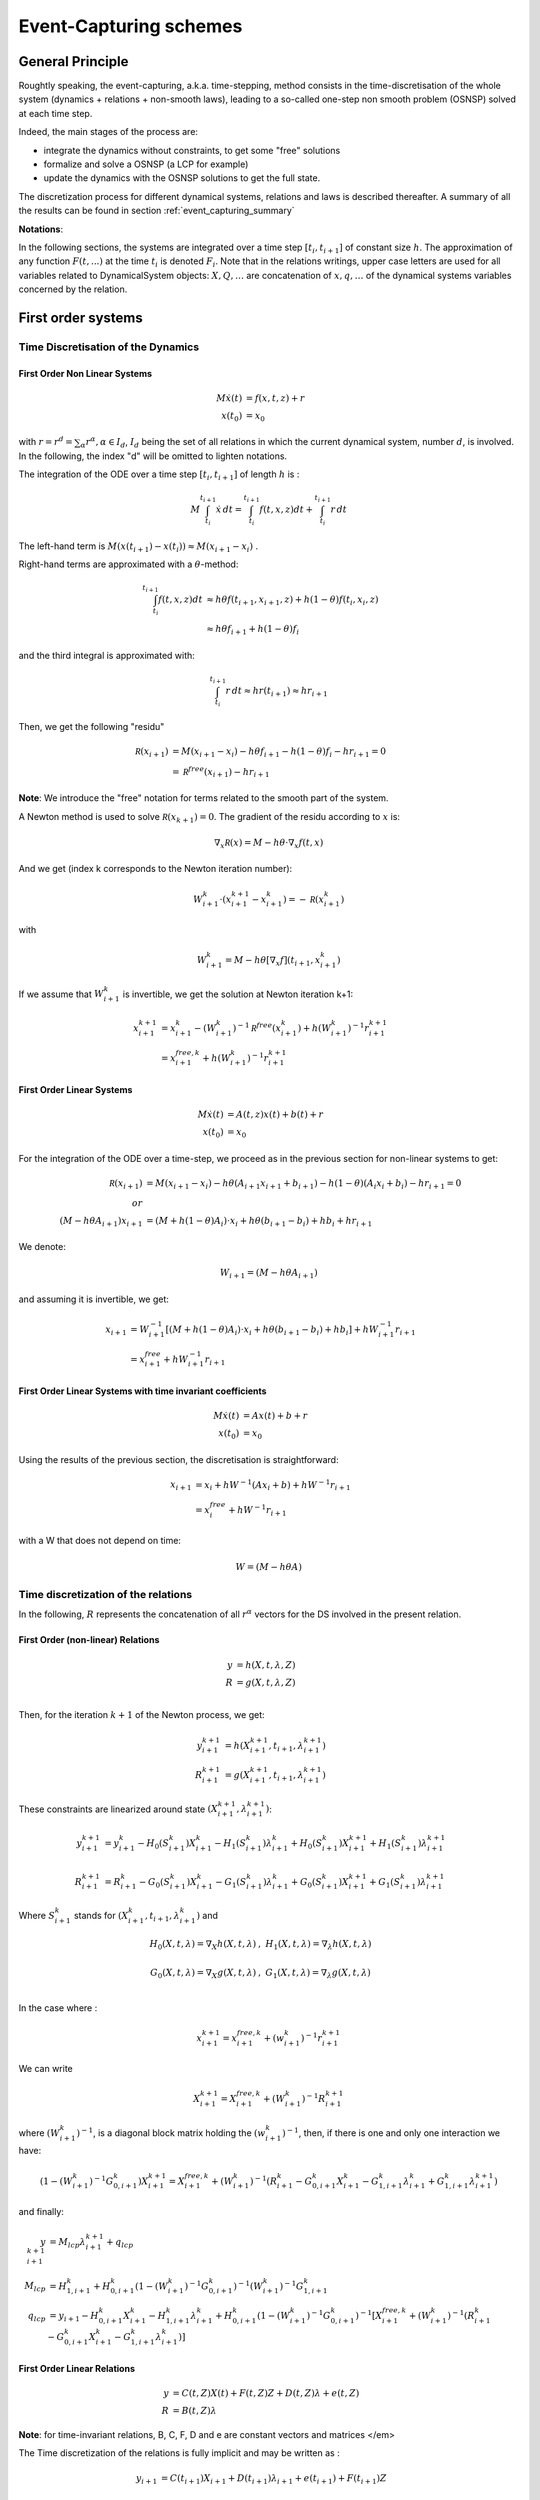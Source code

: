 .. _event_capturing:

Event-Capturing schemes
=======================

General Principle
-----------------

Roughtly speaking, the event-capturing, a.k.a. time-stepping, method consists in the time-discretisation of the whole system (dynamics + relations + non-smooth laws), 
leading to a so-called one-step non smooth problem (OSNSP) solved at each time step.

Indeed, the main stages of the process are:

* integrate the dynamics without constraints, to get some "free" solutions
* formalize and solve a OSNSP (a LCP for example)
* update the dynamics with the OSNSP solutions to get the full state.

The discretization process for different dynamical systems, relations and laws is described thereafter.
A summary of all the results can be found in section :ref:`event_capturing_summary`

**Notations**:

In the following sections, the systems are integrated over a time step :math:`[t_i,t_{i+1}]` of constant size :math:`h`.
The approximation of any function :math:`F(t,...)` at the time :math:`t_i` is denoted :math:`F_i`.
Note that in the relations writings, upper case letters are used for all variables related to DynamicalSystem objects:
:math:`X , Q, \ldots` are concatenation of :math:`x, q,\ldots` of the dynamical systems variables concerned by the relation.

First order systems
-------------------

Time Discretisation of the Dynamics
^^^^^^^^^^^^^^^^^^^^^^^^^^^^^^^^^^^

First Order Non Linear Systems
""""""""""""""""""""""""""""""

.. math::
   
   M\dot x(t) &= f(x,t,z) + r   \\
   x(t_0) &= x_0

with :math:`r = r^d = \sum_{\alpha} r^{\alpha}, \alpha \in I_d`, :math:`I_d` being the set of all relations in which the current dynamical system, number :math:`d`, is involved. 
In the following, the index "d" will be omitted to lighten notations.

The integration of the ODE over a time step :math:`[t_i,t_{i+1}]`  of length :math:`h`  is :

.. math::
   
   M\int_{t_i}^{t_{i+1}}\dot x\,dt = \int_{t_i}^{t_{i+1}} f(t,x,z)dt + \int_{t_i}^{t_{i+1}}r\,dt   

The left-hand term is :math:`M(x(t_{i+1})-x(t_i)) \approx M(x_{i+1} - x_i)` .

Right-hand terms are approximated with a :math:`\theta`-method:

.. math::

   \int_{t_i}^{t_{i+1}} f(t,x,z)dt &\approx h \theta f(t_{i+1},x_{i+1},z) + h (1-\theta) f(t_i,x_i,z) \\
   &\approx h \theta f_{i+1} + h (1-\theta) f_i

and the third integral is approximated with:

.. math::

   \int_{t_i}^{t_{i+1}}r\,dt \approx h r(t_{i+1}) \approx hr_{i+1}

Then, we get the following "residu"

.. math::
   
   \mathcal R(x_{i+1}) &= M(x_{i+1}-x_i) - h \theta f_{i+1} - h (1-\theta) f_{i} - hr_{i+1} = 0 \\
	     &= \mathcal R^{free}(x_{i+1}) - hr_{i+1}

**Note**: We introduce the "free" notation for terms related to the smooth part of the system.

A Newton method is used to solve :math:`\mathcal R(x_{k+1}) = 0`. The gradient of the residu according to :math:`x` is:

.. math::

   \nabla_{x}\mathcal R(x) = M - h \theta\cdot\nabla_{x}f(t,x)

And we get (index k corresponds to the Newton iteration number):

.. math::

   W_{i+1}^k\cdot (x_{i+1}^{k+1} - x_{i+1}^k) = - \mathcal R(x_{i+1}^k)

with

.. math::
   
   W_{i+1}^k = M - h \theta\left[\nabla_{x}f\right](t_{i+1},x_{i+1}^k)

If we assume that :math:`W_{i+1}^k` is invertible, we get the solution at Newton iteration k+1:

.. math::
   
   x_{i+1}^{k+1} &= x_{i+1}^k - (W_{i+1}^k)^{-1}\mathcal R^{free}(x_{i+1}^{k}) + h(W_{i+1}^k)^{-1}r_{i+1}^{k+1} \\
	      &= x^{free,k}_{i+1} + h(W_{i+1}^k)^{-1}r_{i+1}^{k+1}

First Order Linear Systems
""""""""""""""""""""""""""

.. math::

   M\dot x(t) &= A(t,z)x(t) + b(t) + r   \\
   x(t_0) &= x_0

For the integration of the ODE over a time-step, we proceed as in the previous section for non-linear systems to get:

.. math::

   \mathcal R(x_{i+1}) &= M(x_{i+1}-x_i) - h \theta(A_{i+1}x_{i+1} + b_{i+1})- h (1-\theta)(A_{i}x_i + b_i) -  hr_{i+1} = 0 \\
   or \\
   (M - h\theta A_{i+1}) x_{i+1} &= (M + h (1-\theta)A_{i})\cdot x_i + h\theta(b_{i+1}-b_i) + hb_i +  hr_{i+1}  

We denote:

.. math::

   W_{i+1} =  (M - h\theta A_{i+1})

and assuming it is invertible, we get:

.. math::

   x_{i+1} &= W_{i+1}^{-1}\left[(M + h (1-\theta)A_{i})\cdot x_i + h\theta(b_{i+1}-b_i) + hb_i\right] +  hW_{i+1}^{-1}r_{i+1}  \\
   &= x^{free}_{i+1}  +  hW_{i+1}^{-1}r_{i+1} 

First Order Linear Systems with time invariant coefficients
"""""""""""""""""""""""""""""""""""""""""""""""""""""""""""

.. math::

   M\dot x(t) &= Ax(t) + b + r   \\
   x(t_0) &= x_0

Using the results of the previous section, the discretisation is straightforward:

.. math::
   
   x_{i+1} &= x_i + h W^{-1}(A x_i + b) +  hW^{-1}r_{i+1} \\
   &= x^{free}_{i}  +  hW^{-1}r_{i+1} 

with a W that does not depend on time:

.. math::

   W =  (M - h\theta A)

Time discretization of the relations
^^^^^^^^^^^^^^^^^^^^^^^^^^^^^^^^^^^^

In the following, :math:`R` represents the concatenation of all :math:`r^{\alpha}` vectors for the DS involved in the present relation.

First Order (non-linear) Relations
""""""""""""""""""""""""""""""""""

.. math::

   y &= h(X,t,\lambda,Z)\\
   R &= g(X,t,\lambda,Z)\\

Then, for the iteration :math:`k+1` of the Newton process, we get:

.. math::
   
   y_{i+1}^{k+1} &= h(X_{i+1}^{k+1},t_{i+1},\lambda_{i+1}^{k+1})\\
   R_{i+1}^{k+1} &= g(X_{i+1}^{k+1},t_{i+1},\lambda_{i+1}^{k+1})

These constraints are linearized around state :math:`(X_{i+1}^{k+1},\lambda_{i+1}^{k+1})`:

.. math::

   y_{i+1}^{k+1} &= y_{i+1}^k - H_0(S_{i+1}^k)X_{i+1}^{k} - H_1(S_{i+1}^k)\lambda_{i+1}^{k} + H_0(S_{i+1}^k)X_{i+1}^{k+1} + H_1(S_{i+1}^k)\lambda_{i+1}^{k+1}  \\
   \\
   R_{i+1}^{k+1} &= R_{i+1}^k - G_0(S_{i+1}^k)X_{i+1}^{k} - G_1(S_{i+1}^k)\lambda_{i+1}^{k} + G_0(S_{i+1}^k)X_{i+1}^{k+1} + G_1(S_{i+1}^k)\lambda_{i+1}^{k+1} 

Where :math:`S_{i+1}^k` stands for :math:`(X_{i+1}^{k},t_{i+1},\lambda_{i+1}^{k})` and

.. math::

   H_0(X,t,\lambda)=\nabla_X h(X,t,\lambda)&, \ \  H_1(X,t,\lambda)=\nabla_{\lambda} h(X,t,\lambda) \\
   &\\
   G_0(X,t,\lambda)=\nabla_X g(X,t,\lambda)&, \ \  G_1(X,t,\lambda)=\nabla_{\lambda} g(X,t,\lambda) \\

In the case where :

.. math::

   x_{i+1}^{k+1} = x^{free,k}_{i+1} + (w_{i+1}^k)^{-1}r_{i+1}^{k+1}

We can write

.. math::

   X_{i+1}^{k+1} = X^{free,k}_{i+1} + (W_{i+1}^k)^{-1}R_{i+1}^{k+1}

where :math:`(W_{i+1}^k)^{-1}`, is a diagonal block matrix holding the :math:`(w_{i+1}^k)^{-1}`,
then, if there is one and only one interaction we have:

.. math::

   (1-(W_{i+1}^k)^{-1}G_{0,i+1}^k) X_{i+1}^{k+1} = X_{i+1}^{free,k} + (W_{i+1}^k)^{-1} (R_{i+1}^k - G_{0,i+1}^k X_{i+1}^k - G_{1,i+1}^k \lambda_{i+1}^k + G_{1,i+1}^k \lambda_{i+1}^{k+1})

and finally: 

.. math::
   
   y_{i+1}^{k+1} &= M_{lcp}\lambda_{i+1}^{k+1} + q_{lcp} \\
   M_{lcp} &= H_{1,i+1}^k + H_{0,i+1}^k (1-(W_{i+1}^k)^{-1} G_{0,i+1}^k)^{-1} (W_{i+1}^k)^{-1} G_{1,i+1}^k \\
   q_{lcp} &= y_{i+1} -H_{0,i+1}^k X_{i+1}^k - H_{1,i+1}^k \lambda_{i+1}^k + H_{0,i+1}^k (1-(W_{i+1}^k)^{-1} G_{0,i+1}^k)^{-1}
   [X_{i+1}^{free,k} + (W_{i+1}^k)^{-1} (R_{i+1}^k - G_{0,i+1}^k X_{i+1}^k - G_{1,i+1}^k \lambda_{i+1}^k)]

First Order Linear Relations
""""""""""""""""""""""""""""

.. math::

 y &= C(t,Z)X(t) + F(t,Z)Z + D(t,Z)\lambda + e(t,Z) \\
 R &= B(t,Z) \lambda

**Note**: for time-invariant relations, B, C, F, D and e are constant vectors and matrices </em>

The Time discretization of the relations is fully implicit and may be written as :

.. math::

   y_{i+1} &= C(t_{i+1})X_{i+1} + D(t_{i+1})\lambda_{i+1} + e(t_{i+1}) + F(t_{i+1})Z \\	
   \\
   R_{i+1} &= B(t_{i+1})\lambda_{i+1}

Discretisation of the non-smooth law
^^^^^^^^^^^^^^^^^^^^^^^^^^^^^^^^^^^^

Complementarity Condition
"""""""""""""""""""""""""

The complementarity condition reads:

.. math::

   0 \leq y \, &\perp \, \lambda \geq 0 

and the discretisation is straightforward:

.. math::

   0 \leq y_{i+1} \, &\perp \, \lambda_{i+1} \geq 0 

Lagrangian systems
------------------

Time Discretisation of the Dynamics
^^^^^^^^^^^^^^^^^^^^^^^^^^^^^^^^^^^

Lagrangian (second order) Non Linear Systems
""""""""""""""""""""""""""""""""""""""""""""

We provide in the following sections a time discretization method of the Lagrangian dynamical systems, consistent with the non smooth character of the solution.

.. math::
   
   M(q(t),z) dv &= f_L(t,v^+(t), q(t), z)dt + dr \\
   v^+(t) &= \dot q^+(t) \\
   q(t_0) &= q_0 \\
   \dot q(t_0^-) &= v_0 

with 

.. math::

   q(t) = q_0 + \int_{t_0}^t v^+(t)dt

*Remark*: recall that :math:`v^+(t)` means :math:`v(t^+)` ie right limit of :math:`v` in t.

Left hand side is discretised by assuming that:

.. math::

   \int_{t_i}^{t_{i+1}} M(q(t),z)dv \approx M(q*,z)(v_{i+1}-v_{i}) 

As for first order non-linear systems, we use a :math:`\theta`-method to integrate the other terms, and obtain:

.. math::

   \int_{t_i}^{t_{i+1}} f_L(t, v^+(t), q(t), z) dt \approx  h\theta f_L(t_{i+1}, v_{i+1}, q_{i+1}, z) + h(1-\theta) f_L(t_{i}, v_{i}, q_{i}, z)

and for the last term, we set a new variable :math:`p_{i+1}` such that:

.. math::
   
   \int_{t_i}^{t_{i+1}} dr \approx p_{i+1}

Finally the full system discretisation results in:

.. math::
   
   \mathcal R(v_{i+1}, q_{i+1}) &= M(q*,z)(v_{i+1}-v_{i}) - h\theta {f_L}_{i+1} - h(1-\theta) {f_L}_{i} - p_{i+1} = 0 \\	
   &= \mathcal R^{free}(v_{i+1},q_{i+1}) - p_{i+1} 

The "free" notation still stands for terms related to the smooth part of the system. 
The displacement is integrated through the velocity with :

.. math::
   
   q_{i+1} &\approx q_i + h\theta v_{i+1} + h(1 - \theta)v_{i}

Substituing this into the residu leads to a function depending only on :math:`v_{i+1}`, since state "i" and "k" are supposed to be known.

A Newton method will be applied to solve :math:`\mathcal R(v_{i+1}) = 0`.

That requires to compute the gradient of the residu;
assuming that the mass matrix evolves slowly with the configuration in a single time step, we get:

.. math::

   \nabla_{v_{i+1}}\left[M(q*,z)(v_{i+1}-v_{i})\right] \approx M(q^{*},z)

and denoting:

.. math::

   C_t(t,v,q)=-\left[\frac{\partial{f_L(t,v,q)}}{\partial{v}}\right] \\
   \\
   K_t(t,v,q)=-\left[\frac{\partial{f_L(t,v,q)}}{\partial{q}}\right]

we get (index k corresponds to the Newton iteration number):

.. math::

   W(t_{i+1}^k,v_{i+1}^k,q_{i+1}^k)\cdot (v_{i+1}^{k+1}-v_{i+1}^k) = - \mathcal R(v_{i+1}^k)

with

.. math::

   W(t,v,q) = M(q*,z) + h\theta C_t(t,v,q) + h^2\theta^2 K_t(t,v,q)

As an approximation for :math:`q^*`, we choose:

.. math::

   q^* &\approx (1-\gamma) q_i  + \gamma q_{i+1}^k \\
   &\approx q_i + h\gamma\left[ (1-\theta) v_i + \theta v_{i+1}^k\right]

with :math:`\gamma \in \left[0,1\right]`.
Moreover, if :math:`M` is evaluated at the first step of the Newton iteration, with :math:`v_{i+1}^0 = v_i`, we get:

.. math::

   M(q^*) \approx M(q_i + h\gamma v_i)

Finally, if :math:`W` is invertible, the solution at iteration k+1 is given by, 

.. math::
   
   v_{i+1}^{k+1} &= v_{i+1}^k - (W_{i+1}^k)^{-1} \mathcal R^{free}(v_{i+1}^k) + (W_{i+1}^k)^{-1} p_{i+1}^{k+1} \\
   &= v^{free,k}_{i+1} + (W_{i+1}^k)^{-1} p_{i+1}^{k+1}

Lagrangian (second order) Linear Systems with Time Invariant coefficients
"""""""""""""""""""""""""""""""""""""""""""""""""""""""""""""""""""""""""

.. math::

   M dv + Cv^+(t) + K q(t) &= F_{ext}(t,z) + p \\
   q(t_0) &= q0 \\
   \dot q(t_0^-) &= v_0 

Proceeding in the same way as in the previous section, with :math:`M` constant and :math:`f_L(t,v^+(t), q(t), z) = F_{ext}(t) - Cv^+(t) - Kq(t)`, integration is straightforward:

.. math::

   \mathcal R(v_{i+1}, q_{i+1}) &= M(v_{i+1}-v_{i}) - h\theta\left[ F_{ext}(t_{i+1}) - Cv_{i+1} - K q_{i+1}\right] - h(1-\theta)\left[ F_{ext}(t_{i}) - Cv_{i} - K q_{i}\right]  - p_{i+1} = 0  

Using the displacement integration through the velocity,


.. math::

   q_{i+1} = q_{i} +  h\left[\theta v_{i+1}+(1-\theta) v_{i}  \right]\\

we get:

.. math::
   
   W(v_{i+1}-v_{i}) &= (- hC - h^2\theta  K )v_{i} - h K q_{i} +  h\left[\theta  F_{ext}(t_{i+1})+(1-\theta)  F_{ext}(t_{i})  \right] + p_{i+1} 

with :math:`W` a constant matrix:

.. math::
   
   W = \left[M + h\theta C + h^2 \theta^2 K \right]

and if :math:`W` is invertible,

.. math::
   
   v_{i+1} &= v_{i} + W^{-1}\left[(- hC - h^2\theta  K )v_{i} - h K q_{i}+  h\theta  F_{ext}(t_{i+1})+h(1-\theta)  F_{ext}(t_{i}) \right] + W^{-1} p_{i+1} \\
   &= v^{free}_i + W^{-1} p_{i+1} 

The free velocity :math:`v^{free}` correponds to the velocity of the system without any constraints.

Time discretization of the relations
^^^^^^^^^^^^^^^^^^^^^^^^^^^^^^^^^^^^

Lagrangian Scleronomous Relations
"""""""""""""""""""""""""""""""""

.. math::
   
   y &= h(Q,Z) \\
   \dot y &= G_0(Q,Z)V \\
   P &= G_0^t(Q,Z)\lambda  

with

.. math::

   G_0(Q) &= \nabla_Qh(Q) \\

From now on, to lighten the notations, the parameter :math:`Z` will omitted.

Considering the Newton process introduced above for Lagrangian non linear systems, the constraints write:

.. math::

   \dot y_{i+1}^{k+1} = G_0(Q_{i+1}^{k+1}))V_{i+1}^{k+1} \\
   P_{i+1}^{k+1} = G_0^t(Q_{i+1}^{k+1}))\lambda_{i+1}^{k+1}

To evaluate :math:`G_0` we still use the prediction :math:`Q^*` defined in the previous section:

.. math::

   Q^*( V_{i+1}^{k+1}) = Q_i + h\gamma \left[ (1-\theta) V_i + \theta  V_{i+1}^{k+1} \right]

Then we get:

.. math::

   \dot y_{i+1}^{k+1} = G_0(Q^*(V_{i+1}^{k+1}))V_{i+1}^{k+1} \\
   \\
   P_{i+1}^{k+1} = G_0^t(Q^*(V_{i+1}^{k+1}))\lambda_{i+1}^{k+1} 

These constraints are linearized around the point :math:`V_{i+1}^{k}` and we neglect the second order terms in the computation of the jacobians.
It leads to: 

.. math::

   \dot y_{i+1}^{k+1} = G_0(Q^*(V_{i+1}^k))V_{i+1}^{k+1} \\
   \\
   P_{i+1}^{k+1} = G_0^t(Q^*(V_{i+1}^k))\lambda_{i+1}^{k+1} 

As for the evaluation of the mass, the prediction of the position, :math:`Q^*` can be evaluated at the first iteration of the Newton process,

.. math::

   Q^*(V_{i+1}^0) =  Q_i + h\gamma V_i

Lagrangian Rheonomous Relations
"""""""""""""""""""""""""""""""

.. math::
   
   y &= h(Q,t) \\
   \dot y &= G_0(Q,t)V + G_1(Q,t) \\
   P &= G_0^t(Q,t)\lambda  \\
   with\\
   G_0(Q,t) &= \nabla_Qh(Q,t) \\
   G_1(Q,t) &= \frac{\partial{h(Q,t)}}{\partial{t}} \\

As for scleronomous relations, we get:

.. math::

   \dot y_{i+1}^{k+1} &= G_0(Q^*(V_{i+1}^k),t_{i+1})V_{i+1}^{k+1} +  G_1(Q^*(V_{i+1}^k, t_{i+1})) \\
   \\
   P_{i+1}^{k+1} &= G_0^t(Q^*(V_{i+1}^k),t_{i+1})\lambda_{i+1}^{k+1} 

Lagrangian Compliant Relations
""""""""""""""""""""""""""""""

.. math::

   y &= h(Q,\lambda(t)) \\
   \dot y &= G_0(Q,\lambda(t))V + G_1(Q,\lambda(t))\dot\lambda \\
   P &= G_0^t(Q,\lambda(t))\lambda
   with\\
   G_0(Q,\lambda(t)) &= \nabla_Qh(Q,\lambda(t)) \\
   G_1(Q,\lambda(t)) &= \nabla_\lambda h(Q,\lambda(t)) \\

Following the same process as in the paragraph above, it comes: 

.. math::
   
   \dot y_{i+1}^{k+1} &= G_0(Q^*(V_{i+1}^k),\lambda_{i+1}^k)V_{i+1}^{k+1} +  G_1(Q^*(V_{i+1}^k, \lambda_{i+1}^k))\lambda_{i+1}^{k+1} \\
   \\
   P_{i+1}^{k+1} &= G_0^t(Q^*(V_{i+1}^k),\lambda_{i+1}^k)\lambda_{i+1}^{k+1} 

Lagrangian Linear Relations
"""""""""""""""""""""""""""

.. math::

   y &= HQ + D\lambda + FZ + b \\
   \dot y &= HV + D\lambda \\
   P &= H^t\lambda  

The discretisation is straightforward:

.. math::

   \dot y_{i+1} &= HV_{i+1} + D\lambda_{i+1}
   \\
   P_{i+1} &= H^t\lambda_{i+1}

Time discretization of the Non Smooth laws
^^^^^^^^^^^^^^^^^^^^^^^^^^^^^^^^^^^^^^^^^^

A natural way of discretizing the unilateral constraint  leads to the following implicit discretization :

.. math::

   0 \leq y_{i+1} \perp  \lambda_{i+1}  \geq 0

In the Moreau's time--stepping, we use a reformulation of the unilateral constraints in terms of velocity:

.. math::

   If y(t) =0, \ then \ 0 \leq \dot y \perp  \lambda  \geq 0

which leads to the following discretisation :

.. math::

   If \ y^{p} \leq 0, \ then \ 0 \leq \dot y_{i+1} \perp  \lambda_{i+1}  \geq 0

where :math:`y^{p}` is a prediction of the position at time :math:`t_{i+1}`, for instance, :math:`y^{p} = y_{i} + \frac{h}{2}  \dot y_i`.

To introduce a Newton impact law, consider an equivalent velocity defined by

.. math::

   \dot y^{e}_{i+1} = \dot y_{i+1} + e \dot y_{i}

and apply the constraints directly on this velocity :

.. math::
   
   If \ y^{p} \leq 0, \ then \ 0 \leq \dot y^{e}_{i+1} \perp  \lambda_{i+1}  \geq 0

.. _event_capturing_summary:
   
Summary of the time discretized equations 
-----------------------------------------

First order systems
^^^^^^^^^^^^^^^^^^^

* Non Linear dynamics:

.. math::

   x_{i+1}^{k+1} &= x^{free,k}_{i+1} + h(W_{i+1}^k)^{-1}r_{i+1}^{k+1} \\
   W_{i+1}^k &= M - h \theta\cdot\nabla_{x}f(x_{i+1}^k,t_{i+1}) \\
   x^{free,k}_{i+1}  &= x_{i+1}^k - (W_{i+1}^k)^{-1}\mathcal R^{free}(x_{i+1}^{k}) \\
   \mathcal R^{free}(x_{i+1}^{k}) &= M(x_{i+1}^k-x_i) - h \theta f(x_{i+1}^k,t_{i+1}) - h (1-\theta) f(x_{i},t_i)

* Linear dynamics:

.. math::
   
   x_{i+1} &= x^{free}_{i+1}  +  hW_{i+1}^{-1}r_{i+1} \\
   W_{i+1} &= (M - h\theta A_{i+1}) \\
   x^{free}_{i+1} &= W_{i+1}^{-1}\left[(M + h (1-\theta)A_{i})\cdot x_i + h\theta(b_{i+1}-b_i) + hb_i\right]

* Linear dynamics with time-invariant coefficients:

.. math::

   x_{i+1} &= x^{free}_{i}  +  hW^{-1}r_{i+1} \\
   W &= (M - h\theta A) \\
   x^{free}_i &=  x_i + h W^{-1}(A x_i + b)

* Non Linear Relations

.. math::

   y_{i+1}^{k+1} &= y_{i+1}^k - H_0(S_{i+1}^k)X_{i+1}^{k} - H_1(S_{i+1}^k)\lambda_{i+1}^{k} + H_0(S_{i+1}^k)X_{i+1}^{k+1} + H_1(S_{i+1}^k)\lambda_{i+1}^{k+1}  \\
   \\
   R_{i+1}^{k+1} &= R_{i+1}^k - G_0(S_{i+1}^k)X_{i+1}^{k} - G_1(S_{i+1}^k)\lambda_{i+1}^{k} + G_0(S_{i+1}^k)X_{i+1}^{k+1} + G_1(S_{i+1}^k)\lambda_{i+1}^{k+1} \\
   \\
   S_{i+1}^k &\ for \ (X_{i+1}^{k},t_{i+1},\lambda_{i+1}^{k}) \\
   \\
   H_0(X,t,\lambda)&=\nabla_X h(X,t,\lambda), \  H_1(X,t,\lambda)=\nabla_{\lambda} h(X,t,\lambda) \\
   \\
   G_0(X,t,\lambda)&=\nabla_X g(X,t,\lambda), \  G_1(X,t,\lambda)=\nabla_{\lambda} g(X,t,\lambda) \\

* Linear Relations

.. math::
   
   y_{i+1} &= C(t_{i+1})X_{i+1} + D(t_{i+1})\lambda_{i+1} + e(t_{i+1}) + F(t_{i+1})Z \\	
   R_{i+1} &= B(t_{i+1})\lambda_{i+1}

Lagrangian second-order systems
^^^^^^^^^^^^^^^^^^^^^^^^^^^^^^^
   
* Non Linear Dynamics:

.. math::

   v_{i+1}^{k+1} &= v^{free,k}_{i+1} + (W_{i+1}^k)^{-1} p_{i+1}^{k+1} \\
   q_{i+1}^{k+1} &= q_i + h\theta v_{i+1}^{k+1} + h(1 - \theta)v_{i} \\
   v^{free,k}_{i+1} &= v_{i+1}^k - (W_{i+1}^k)^{-1} \mathcal R^{free}(v_{i+1}^k) \\
   \mathcal R^{free}(v_{i+1}^k) &= M(q*)(v_{i+1}^k-v_{i}) - h\theta f_L(t_{i+1},v_{i+1}^k,q_{i+1}^k) - h(1-\theta) f_L(t_i,v_i,q_i) \\
   W_{i+1}^k &= M(q*) + h\theta C_t(t_{i+1},v_{i+1}^k,q_{i+1}^k) + h^2\theta^2 K_t(t_{i+1},v_{i+1}^k,q_{i+1}^k) \\
   q^* &= q_i + h\gamma v_i \\
   C_t(t,v,q)&=-\left[\frac{\partial{f_L(t,v,q)}}{\partial{v}}\right] \\
   K_t(t,v,q)&=-\left[\frac{\partial{f_L(t,v,q)}}{\partial{q}}\right]

* Linear Dynamics with and Time--Invariant Coefficients

.. math::
   
   v_{i+1} &= v^{free}_i + W^{-1} p_{i+1} \\
   q_{i+1} &= q_{i} +  h\left[\theta v_{i+1}+(1-\theta) v_{i}  \right]\\
   v^{free}_i &= v_{i} + W^{-1}\left[(- hC - h^2\theta  K )v_{i} - h K q_{i}+  h\theta  F_{ext}(t_{i+1})+h(1-\theta)  F_{ext}(t_{i}) \right] \\
   W &=   \left[M + h\theta C + h^2 \theta^2 K \right]

* Lagrangian Scleronomous Relations

.. math::
     
   \dot y_{i+1}^{k+1} = G_0(Q^*(V_{i+1}^k))V_{i+1}^{k+1} \\
   P_{i+1}^{k+1} = G_0^t(Q^*(V_{i+1}^k))\lambda_{i+1}^{k+1} 

* Lagrangian Rheonomous Relations

.. math::
   
   \dot y_{i+1}^{k+1} &= G_0(Q^*(V_{i+1}^k),t_{i+1})V_{i+1}^{k+1} +  G_1(Q^*(V_{i+1}^k, t_{i+1})) \\
   P_{i+1}^{k+1} &= G_0^t(Q^*(V_{i+1}^k),t_{i+1})\lambda_{i+1}^{k+1} 

* Lagrangian Compliant Relations

.. math::

   \dot y_{i+1}^{k+1} &= G_0(Q^*(V_{i+1}^k),\lambda_{i+1}^k)V_{i+1}^{k+1} +  G_1(Q^*(V_{i+1}^k, \lambda_{i+1}^k))\lambda_{i+1}^{k+1} \\
   P_{i+1}^{k+1} &= G_0^t(Q^*(V_{i+1}^k),\lambda_{i+1}^k)\lambda_{i+1}^{k+1} 

* Lagrangian Linear Relations

.. math::

   \dot y_{i+1} &= HV_{i+1} + D\lambda_{i+1} \\
   P_{i+1} &= H^t\lambda_{i+1}

